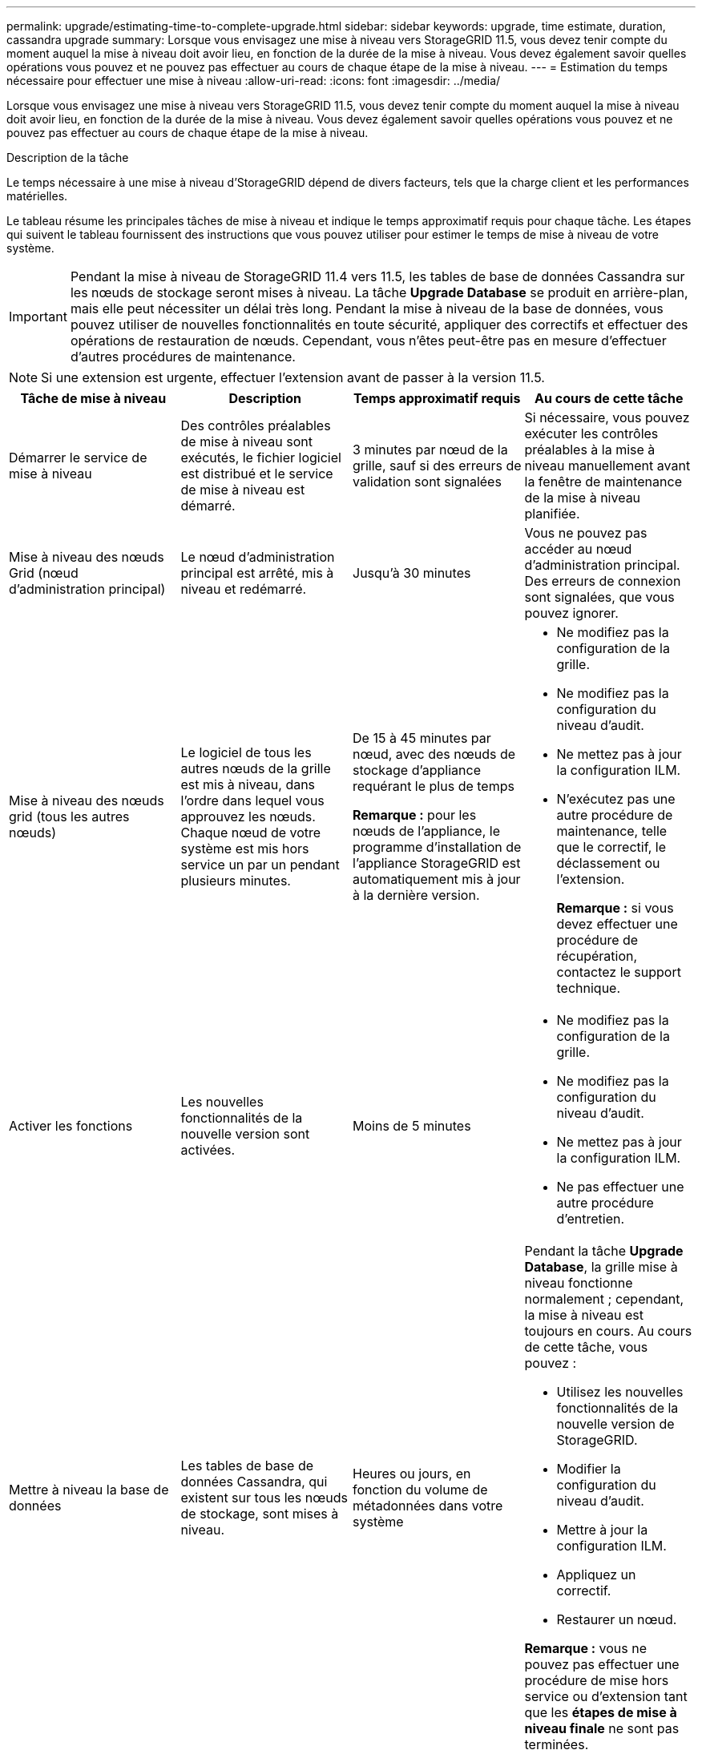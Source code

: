 ---
permalink: upgrade/estimating-time-to-complete-upgrade.html 
sidebar: sidebar 
keywords: upgrade, time estimate, duration, cassandra upgrade 
summary: Lorsque vous envisagez une mise à niveau vers StorageGRID 11.5, vous devez tenir compte du moment auquel la mise à niveau doit avoir lieu, en fonction de la durée de la mise à niveau. Vous devez également savoir quelles opérations vous pouvez et ne pouvez pas effectuer au cours de chaque étape de la mise à niveau. 
---
= Estimation du temps nécessaire pour effectuer une mise à niveau
:allow-uri-read: 
:icons: font
:imagesdir: ../media/


[role="lead"]
Lorsque vous envisagez une mise à niveau vers StorageGRID 11.5, vous devez tenir compte du moment auquel la mise à niveau doit avoir lieu, en fonction de la durée de la mise à niveau. Vous devez également savoir quelles opérations vous pouvez et ne pouvez pas effectuer au cours de chaque étape de la mise à niveau.

.Description de la tâche
Le temps nécessaire à une mise à niveau d'StorageGRID dépend de divers facteurs, tels que la charge client et les performances matérielles.

Le tableau résume les principales tâches de mise à niveau et indique le temps approximatif requis pour chaque tâche. Les étapes qui suivent le tableau fournissent des instructions que vous pouvez utiliser pour estimer le temps de mise à niveau de votre système.


IMPORTANT: Pendant la mise à niveau de StorageGRID 11.4 vers 11.5, les tables de base de données Cassandra sur les nœuds de stockage seront mises à niveau. La tâche *Upgrade Database* se produit en arrière-plan, mais elle peut nécessiter un délai très long. Pendant la mise à niveau de la base de données, vous pouvez utiliser de nouvelles fonctionnalités en toute sécurité, appliquer des correctifs et effectuer des opérations de restauration de nœuds. Cependant, vous n'êtes peut-être pas en mesure d'effectuer d'autres procédures de maintenance.


NOTE: Si une extension est urgente, effectuer l'extension avant de passer à la version 11.5.

[cols="1a,1a,1a,a"]
|===
| Tâche de mise à niveau | Description | Temps approximatif requis | Au cours de cette tâche 


 a| 
Démarrer le service de mise à niveau
 a| 
Des contrôles préalables de mise à niveau sont exécutés, le fichier logiciel est distribué et le service de mise à niveau est démarré.
 a| 
3 minutes par nœud de la grille, sauf si des erreurs de validation sont signalées
 a| 
Si nécessaire, vous pouvez exécuter les contrôles préalables à la mise à niveau manuellement avant la fenêtre de maintenance de la mise à niveau planifiée.



 a| 
Mise à niveau des nœuds Grid (nœud d'administration principal)
 a| 
Le nœud d'administration principal est arrêté, mis à niveau et redémarré.
 a| 
Jusqu'à 30 minutes
 a| 
Vous ne pouvez pas accéder au nœud d'administration principal. Des erreurs de connexion sont signalées, que vous pouvez ignorer.



 a| 
Mise à niveau des nœuds grid (tous les autres nœuds)
 a| 
Le logiciel de tous les autres nœuds de la grille est mis à niveau, dans l'ordre dans lequel vous approuvez les nœuds. Chaque nœud de votre système est mis hors service un par un pendant plusieurs minutes.
 a| 
De 15 à 45 minutes par nœud, avec des nœuds de stockage d'appliance requérant le plus de temps

*Remarque :* pour les nœuds de l'appliance, le programme d'installation de l'appliance StorageGRID est automatiquement mis à jour à la dernière version.
 a| 
* Ne modifiez pas la configuration de la grille.
* Ne modifiez pas la configuration du niveau d'audit.
* Ne mettez pas à jour la configuration ILM.
* N'exécutez pas une autre procédure de maintenance, telle que le correctif, le déclassement ou l'extension.
+
*Remarque :* si vous devez effectuer une procédure de récupération, contactez le support technique.





 a| 
Activer les fonctions
 a| 
Les nouvelles fonctionnalités de la nouvelle version sont activées.
 a| 
Moins de 5 minutes
 a| 
* Ne modifiez pas la configuration de la grille.
* Ne modifiez pas la configuration du niveau d'audit.
* Ne mettez pas à jour la configuration ILM.
* Ne pas effectuer une autre procédure d'entretien.




 a| 
Mettre à niveau la base de données
 a| 
Les tables de base de données Cassandra, qui existent sur tous les nœuds de stockage, sont mises à niveau.
 a| 
Heures ou jours, en fonction du volume de métadonnées dans votre système
 a| 
Pendant la tâche *Upgrade Database*, la grille mise à niveau fonctionne normalement ; cependant, la mise à niveau est toujours en cours. Au cours de cette tâche, vous pouvez :

* Utilisez les nouvelles fonctionnalités de la nouvelle version de StorageGRID.
* Modifier la configuration du niveau d'audit.
* Mettre à jour la configuration ILM.
* Appliquez un correctif.
* Restaurer un nœud.


*Remarque :* vous ne pouvez pas effectuer une procédure de mise hors service ou d'extension tant que les *étapes de mise à niveau finale* ne sont pas terminées.



 a| 
Dernières étapes de mise à niveau
 a| 
Les fichiers temporaires sont supprimés et la mise à niveau vers la nouvelle version se termine.
 a| 
5 minutes
 a| 
Lorsque la tâche *étapes de mise à niveau finale* se termine, vous pouvez effectuer toutes les procédures de maintenance.

|===
.Étapes
. Estimer le temps nécessaire pour mettre à niveau tous les nœuds de la grille (prendre en compte toutes les tâches de mise à niveau sauf *Upgrade Database*).
+
.. Multipliez le nombre de nœuds de votre système StorageGRID par 30 minutes/nœud (moyenne).
.. Ajoutez 1 heure à cette heure pour prendre en compte le temps requis pour télécharger le `.upgrade` file, exécutez les validations de pré-vérification et effectuez les étapes de mise à niveau finale.


. Si vous avez des nœuds Linux, ajoutez 15 minutes pour chaque nœud afin de tenir compte du temps nécessaire au téléchargement et à l'installation du package RPM ou DEB.
. Estimer le temps nécessaire pour mettre à niveau la base de données.
+
.. Dans Grid Manager, sélectionnez *noeuds*.
.. Sélectionnez la première entrée dans l'arborescence (grille entière) et sélectionnez l'onglet *Storage*.
.. Placez le curseur sur le graphique *stockage utilisé - métadonnées de l'objet* et localisez la valeur *utilisée*, qui indique le nombre d'octets de métadonnées de l'objet sur votre grille.
.. Divisez la valeur *Used* par 1.5 To/jour pour déterminer le nombre de jours nécessaires à la mise à niveau de la base de données.


. Calculer le temps total estimé pour la mise à niveau en ajoutant les résultats des étapes 1, 2 et 3.




== Exemple : estimer le temps nécessaire pour passer de StorageGRID 11.4 à 11.5

Supposons que votre système dispose de 14 nœuds de grille, dont 8 sont des nœuds Linux. Supposons également que la valeur *Used* pour les métadonnées d'objet est de 6 To.

. Multipliez 14 par 30 minutes/nœud et ajoutez 1 heure. La durée estimée de mise à niveau de tous les nœuds est de 8 heures.
. Plusieurs 8 à 15 minutes/nœud pour tenir compte du temps d'installation du package RPM ou DEB sur les nœuds Linux. La durée estimée de cette étape est de 2 heures.
. Diviser 6 par 1.5 To/jour. Le nombre de jours estimé pour la tâche *Upgrade Database* est de 4 jours.
+

NOTE: Pendant que la tâche *Upgrade Database* est en cours d'exécution, vous pouvez utiliser en toute sécurité de nouvelles fonctionnalités, appliquer des correctifs et effectuer des opérations de récupération de nœud.

. Ajoutez les valeurs ensemble. Vous devez prévoir 5 jours pour terminer la mise à niveau de votre système vers StorageGRID 11.5.0.

